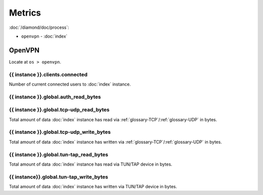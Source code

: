Metrics
=======

:doc:`/diamond/doc/process`:

* ``openvpn`` - :doc:`index`

OpenVPN
-------

Locate at ``os > openvpn``.

{{ instance }}.clients.connected
~~~~~~~~~~~~~~~~~~~~~~~~~~~~~~~~

Number of current connected users to :doc:`index` instance.

{{ instance }}.global.auth_read_bytes
~~~~~~~~~~~~~~~~~~~~~~~~~~~~~~~~~~~~~

{{ instance }}.global.tcp-udp_read_bytes
~~~~~~~~~~~~~~~~~~~~~~~~~~~~~~~~~~~~~~~~

Total amount of data :doc:`index` instance has read via
:ref:`glossary-TCP`/:ref:`glossary-UDP` in bytes.

{{ instance }}.global.tcp-udp_write_bytes
~~~~~~~~~~~~~~~~~~~~~~~~~~~~~~~~~~~~~~~~~

Total amount of data :doc:`index` instance has written via
:ref:`glossary-TCP`/:ref:`glossary-UDP` in bytes.

{{ instance }}.global.tun-tap_read_bytes
~~~~~~~~~~~~~~~~~~~~~~~~~~~~~~~~~~~~~~~~

Total amount of data :doc:`index` instance has read via TUN/TAP device in bytes.

{{ instance}}.global.tun-tap_write_bytes
~~~~~~~~~~~~~~~~~~~~~~~~~~~~~~~~~~~~~~~~

Total amount of data :doc:`index` instance has written via TUN/TAP device in
bytes.
